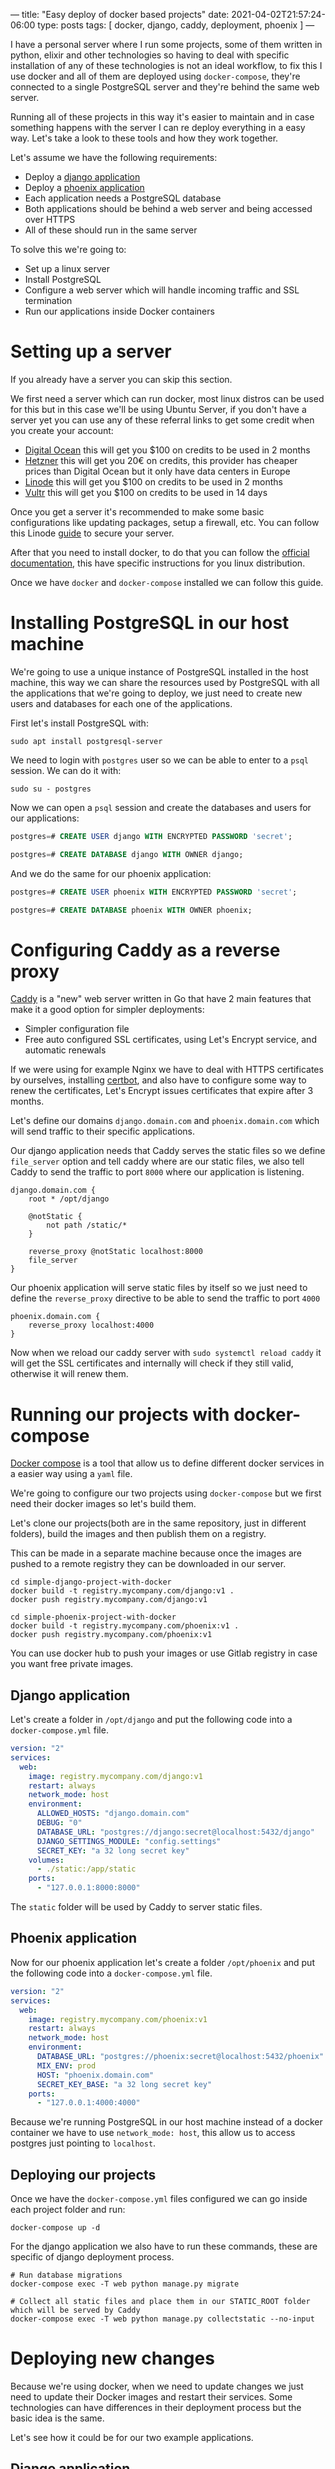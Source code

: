 ---
title: "Easy deploy of docker based projects"
date: 2021-04-02T21:57:24-06:00
type: posts
tags: [ docker, django, caddy, deployment, phoenix ]
---

I have a personal server where I run some projects, some of them written in python, elixir and other technologies so having to deal with specific installation of any of these technologies is not an ideal workflow, to fix this I use docker and all of them are deployed using =docker-compose=, they're connected to a single PostgreSQL server and they're behind the same web server.

Running all of these projects in this way it's easier to maintain and in case something happens with the server I can re deploy everything in a easy way. Let's take a look to these tools and how they work together.

Let's assume we have the following requirements:

- Deploy a [[https://github.com/erickgnavar/demo-projects/tree/master/simple-django-project-with-docker][django application]]
- Deploy a [[https://github.com/erickgnavar/demo-projects/tree/master/simple-phoenix-project-with-docker][phoenix application]]
- Each application needs a PostgreSQL database
- Both applications should be behind a web server and being accessed over HTTPS
- All of these should run in the same server

To solve this we're going to:

- Set up a linux server
- Install PostgreSQL
- Configure a web server which will handle incoming traffic and SSL termination
- Run our applications inside Docker containers

* Setting up a server

If you already have a server you can skip this section.

We first need a server which can run docker, most linux distros can be used for this but in this case we'll be using Ubuntu Server, if you don't have a server yet you can use any of these referral links to get some credit when you create your account:

- [[https://m.do.co/c/330e2b815378][Digital Ocean]] this will get you $100 on credits to be used in 2 months
- [[https://hetzner.cloud/?ref=om6r8Z9OZrQq][Hetzner]] this will get you 20€ on credits, this provider has cheaper prices than Digital Ocean but it only have data centers in Europe
- [[https://www.linode.com/?r=f0455aac2f2cc4dd7f6f88ef517f59d994386a4c][Linode]] this will get you $100 on credits to be used in 2 months
- [[https://www.vultr.com/?ref=8952683-8H][Vultr]] this will get you $100 on credits to be used in 14 days

Once you get a server it's recommended to make some basic configurations like updating packages, setup a firewall, etc. You can follow this Linode [[https://www.linode.com/docs/security/securing-your-server/][guide]] to secure your server.

After that you need to install docker, to do that you can follow the [[https://docs.docker.com/engine/install/][official documentation]], this have specific instructions for you linux distribution.

Once we have =docker= and =docker-compose= installed we can follow this guide.

* Installing PostgreSQL in our host machine

We're going to use a unique instance of PostgreSQL installed in the host machine, this way we can share the resources used by PostgreSQL with all the applications that we're going to deploy, we just need to create new users and databases for each one of the applications.

First let's install PostgreSQL with:

#+begin_src shell
sudo apt install postgresql-server
#+end_src

We need to login with =postgres= user so we can be able to enter to a =psql= session. We can do it with:

#+begin_src shell
sudo su - postgres
#+end_src

Now we can open a =psql= session and create the databases and users for our applications:

#+begin_src sql
postgres=# CREATE USER django WITH ENCRYPTED PASSWORD 'secret';

postgres=# CREATE DATABASE django WITH OWNER django;
#+end_src

And we do the same for our phoenix application:

#+begin_src sql
postgres=# CREATE USER phoenix WITH ENCRYPTED PASSWORD 'secret';

postgres=# CREATE DATABASE phoenix WITH OWNER phoenix;
#+end_src

* Configuring Caddy as a reverse proxy

[[https://caddyserver.com][Caddy]] is a "new" web server written in Go that have 2 main features that make it a good option for simpler deployments:

- Simpler configuration file
- Free auto configured SSL certificates, using Let's Encrypt service, and automatic renewals

If we were using for example Nginx we have to deal with HTTPS certificates by ourselves, installing [[https://certbot.eff.org][certbot]], and also have to configure some way to renew the certificates, Let's Encrypt issues certificates that expire after 3 months.

Let's define our domains =django.domain.com= and =phoenix.domain.com= which will send traffic to their specific applications.

Our django application needs that Caddy serves the static files so we define =file_server= option and tell caddy where are our static files, we also tell Caddy to send the traffic to port =8000= where our application is listening.

#+begin_src caddy
django.domain.com {
    root * /opt/django

    @notStatic {
        not path /static/*
    }

    reverse_proxy @notStatic localhost:8000
    file_server
}
#+end_src

Our phoenix application will serve static files by itself so we just need to define the =reverse_proxy= directive to be able to send the traffic to port =4000=

#+begin_src caddy
phoenix.domain.com {
    reverse_proxy localhost:4000
}
#+end_src

Now when we reload our caddy server with =sudo systemctl reload caddy= it will get the SSL certificates and internally will check if they still valid, otherwise it will renew them.

* Running our projects with docker-compose

[[https://docs.docker.com/compose/][Docker compose]] is a tool that allow us to define different docker services in a easier way using a =yaml= file.

We're going to configure our two projects using =docker-compose= but we first need their docker images so let's build them.

Let's clone our projects(both are in the same repository, just in different folders), build the images and then publish them on a registry.

This can be made in a separate machine because once the images are pushed to a remote registry they can be downloaded in our server.

#+begin_src shell
cd simple-django-project-with-docker
docker build -t registry.mycompany.com/django:v1 .
docker push registry.mycompany.com/django:v1
#+end_src

#+begin_src shell
cd simple-phoenix-project-with-docker
docker build -t registry.mycompany.com/phoenix:v1 .
docker push registry.mycompany.com/phoenix:v1
#+end_src

You can use docker hub to push your images or use Gitlab registry in case you want free private images.

** Django application

Let's create a folder in =/opt/django= and put the following code into a =docker-compose.yml= file.

#+begin_src yaml
version: "2"
services:
  web:
    image: registry.mycompany.com/django:v1
    restart: always
    network_mode: host
    environment:
      ALLOWED_HOSTS: "django.domain.com"
      DEBUG: "0"
      DATABASE_URL: "postgres://django:secret@localhost:5432/django"
      DJANGO_SETTINGS_MODULE: "config.settings"
      SECRET_KEY: "a 32 long secret key"
    volumes:
      - ./static:/app/static
    ports:
      - "127.0.0.1:8000:8000"
#+end_src

The =static= folder will be used by Caddy to server static files.

** Phoenix application

Now for our phoenix application let's create a folder =/opt/phoenix= and put the following code into a =docker-compose.yml= file.

#+begin_src yaml
version: "2"
services:
  web:
    image: registry.mycompany.com/phoenix:v1
    restart: always
    network_mode: host
    environment:
      DATABASE_URL: "postgres://phoenix:secret@localhost:5432/phoenix"
      MIX_ENV: prod
      HOST: "phoenix.domain.com"
      SECRET_KEY_BASE: "a 32 long secret key"
    ports:
      - "127.0.0.1:4000:4000"
#+end_src

Because we're running PostgreSQL in our host machine instead of a docker container we have to use =network_mode: host=, this allow us to access postgres just pointing to =localhost=.

** Deploying our projects

Once we have the =docker-compose.yml= files configured we can go inside each project folder and run:

#+begin_src shell
docker-compose up -d
#+end_src

For the django application we also have to run these commands, these are specific of django deployment process.

#+begin_src shell
# Run database migrations
docker-compose exec -T web python manage.py migrate

# Collect all static files and place them in our STATIC_ROOT folder which will be served by Caddy
docker-compose exec -T web python manage.py collectstatic --no-input
#+end_src

* Deploying new changes

Because we're using docker, when we need to update changes we just need to update their Docker images and restart their services. Some technologies can have differences in their deployment process but the basic idea is the same.

Let's see how it could be for our two example applications.

** Django application

When we update a django application we need to run some extra commands like =migrate=, =collectstatic=, etc. We can follow these steps to run them inside the docker container:

#+begin_src shell
docker pull NEW_DJANGO_IMAGE

sed -i "s/image.*/image:\ NEW_DJANGO_IMAGE/" docker-compose.yml

docker-compose up -d --force-recreate

docker-compose exec -T web python manage.py migrate

docker-compose exec -T web python manage.py collectstatic --no-input
#+end_src

We're pulling the new image from our registry, updating the image value in our =docker-compose.yml= file, restart the service (it will use the new image now) and then we can execute =migrate= and =collectstatic= commands

** Phoenix application

For the phoenix application we're going to follow almost the same process with just one difference, we don't need to run migrations in a separate step because they will run when the application starts, this is defined in the phoenix docker image itself.

So we just need to pull the new image, update it in =docker-compose.yml= file and then restart the service, the final script will be:

#+begin_src shell
docker pull NEW_PHOENIX_IMAGE

sed -i "s/image.*/image:\ NEW_PHOENIX_IMAGE/" docker-compose.yml

docker-compose up -d --force-recreate
#+end_src

* Conclusion

Having a central PostgreSQL instance and a central web server(Caddy), both in the host machine instead of inside a container allow us to manage them easily and also allow us to share these common services alongside the many applications that we are running in our server.
